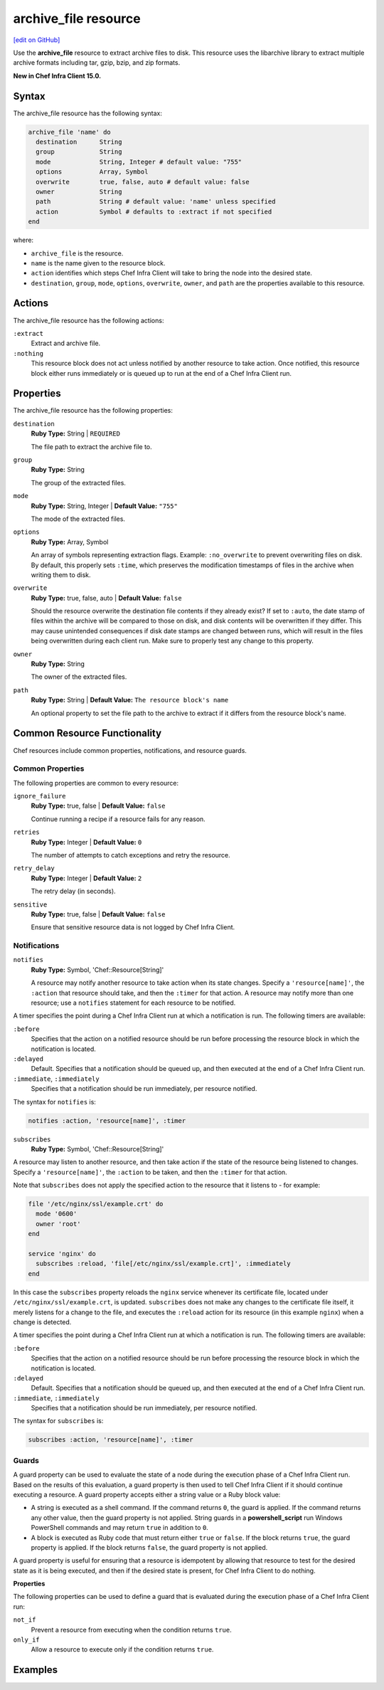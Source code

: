 =====================================================
archive_file resource
=====================================================
`[edit on GitHub] <https://github.com/chef/chef-web-docs/blob/master/chef_master/source/resource_archive_file.rst>`__

Use the **archive_file** resource to extract archive files to disk. This resource uses the libarchive library to extract multiple archive formats including tar, gzip, bzip, and zip formats.

**New in Chef Infra Client 15.0.**

Syntax
=====================================================

The archive_file resource has the following syntax:

.. code-block:: ruby

  archive_file 'name' do
    destination      String
    group            String
    mode             String, Integer # default value: "755"
    options          Array, Symbol
    overwrite        true, false, auto # default value: false
    owner            String
    path             String # default value: 'name' unless specified
    action           Symbol # defaults to :extract if not specified
  end

where:

* ``archive_file`` is the resource.
* ``name`` is the name given to the resource block.
* ``action`` identifies which steps Chef Infra Client will take to bring the node into the desired state.
* ``destination``, ``group``, ``mode``, ``options``, ``overwrite``, ``owner``, and ``path`` are the properties available to this resource.

Actions
=====================================================

The archive_file resource has the following actions:

``:extract``
    Extract and archive file.

``:nothing``
   .. tag resources_common_actions_nothing

   This resource block does not act unless notified by another resource to take action. Once notified, this resource block either runs immediately or is queued up to run at the end of a Chef Infra Client run.

   .. end_tag

Properties
=====================================================

The archive_file resource has the following properties:

``destination``
   **Ruby Type:** String | ``REQUIRED``

   The file path to extract the archive file to.

``group``
   **Ruby Type:** String

   The group of the extracted files.

``mode``
   **Ruby Type:** String, Integer | **Default Value:** ``"755"``

   The mode of the extracted files.

``options``
   **Ruby Type:** Array, Symbol

   An array of symbols representing extraction flags. Example: ``:no_overwrite`` to prevent overwriting files on disk. By default, this properly sets ``:time``, which preserves the modification timestamps of files in the archive when writing them to disk.

``overwrite``
   **Ruby Type:** true, false, auto | **Default Value:** ``false``

   Should the resource overwrite the destination file contents if they already exist? If set to ``:auto``, the date stamp of files within the archive will be compared to those on disk, and disk contents will be overwritten if they differ. This may cause unintended consequences if disk date stamps are changed between runs, which will result in the files being overwritten during each client run. Make sure to properly test any change to this property.

``owner``
   **Ruby Type:** String

   The owner of the extracted files.

``path``
   **Ruby Type:** String | **Default Value:** ``The resource block's name``

   An optional property to set the file path to the archive to extract if it differs from the resource block's name.

Common Resource Functionality
=====================================================

Chef resources include common properties, notifications, and resource guards.

Common Properties
-----------------------------------------------------

.. tag resources_common_properties

The following properties are common to every resource:

``ignore_failure``
  **Ruby Type:** true, false | **Default Value:** ``false``

  Continue running a recipe if a resource fails for any reason.

``retries``
  **Ruby Type:** Integer | **Default Value:** ``0``

  The number of attempts to catch exceptions and retry the resource.

``retry_delay``
  **Ruby Type:** Integer | **Default Value:** ``2``

  The retry delay (in seconds).

``sensitive``
  **Ruby Type:** true, false | **Default Value:** ``false``

  Ensure that sensitive resource data is not logged by Chef Infra Client.

.. end_tag

Notifications
-----------------------------------------------------

``notifies``
  **Ruby Type:** Symbol, 'Chef::Resource[String]'

  .. tag resources_common_notification_notifies

  A resource may notify another resource to take action when its state changes. Specify a ``'resource[name]'``, the ``:action`` that resource should take, and then the ``:timer`` for that action. A resource may notify more than one resource; use a ``notifies`` statement for each resource to be notified.

  .. end_tag

.. tag resources_common_notification_timers

A timer specifies the point during a Chef Infra Client run at which a notification is run. The following timers are available:

``:before``
   Specifies that the action on a notified resource should be run before processing the resource block in which the notification is located.

``:delayed``
   Default. Specifies that a notification should be queued up, and then executed at the end of a Chef Infra Client run.

``:immediate``, ``:immediately``
   Specifies that a notification should be run immediately, per resource notified.

.. end_tag

.. tag resources_common_notification_notifies_syntax

The syntax for ``notifies`` is:

.. code-block:: ruby

  notifies :action, 'resource[name]', :timer

.. end_tag

``subscribes``
  **Ruby Type:** Symbol, 'Chef::Resource[String]'

.. tag resources_common_notification_subscribes

A resource may listen to another resource, and then take action if the state of the resource being listened to changes. Specify a ``'resource[name]'``, the ``:action`` to be taken, and then the ``:timer`` for that action.

Note that ``subscribes`` does not apply the specified action to the resource that it listens to - for example:

.. code-block:: ruby

 file '/etc/nginx/ssl/example.crt' do
   mode '0600'
   owner 'root'
 end

 service 'nginx' do
   subscribes :reload, 'file[/etc/nginx/ssl/example.crt]', :immediately
 end

In this case the ``subscribes`` property reloads the ``nginx`` service whenever its certificate file, located under ``/etc/nginx/ssl/example.crt``, is updated. ``subscribes`` does not make any changes to the certificate file itself, it merely listens for a change to the file, and executes the ``:reload`` action for its resource (in this example ``nginx``) when a change is detected.

.. end_tag

.. tag resources_common_notification_timers

A timer specifies the point during a Chef Infra Client run at which a notification is run. The following timers are available:

``:before``
   Specifies that the action on a notified resource should be run before processing the resource block in which the notification is located.

``:delayed``
   Default. Specifies that a notification should be queued up, and then executed at the end of a Chef Infra Client run.

``:immediate``, ``:immediately``
   Specifies that a notification should be run immediately, per resource notified.

.. end_tag

.. tag resources_common_notification_subscribes_syntax

The syntax for ``subscribes`` is:

.. code-block:: ruby

   subscribes :action, 'resource[name]', :timer

.. end_tag

Guards
-----------------------------------------------------

.. tag resources_common_guards

A guard property can be used to evaluate the state of a node during the execution phase of a Chef Infra Client run. Based on the results of this evaluation, a guard property is then used to tell Chef Infra Client if it should continue executing a resource. A guard property accepts either a string value or a Ruby block value:

* A string is executed as a shell command. If the command returns ``0``, the guard is applied. If the command returns any other value, then the guard property is not applied. String guards in a **powershell_script** run Windows PowerShell commands and may return ``true`` in addition to ``0``.
* A block is executed as Ruby code that must return either ``true`` or ``false``. If the block returns ``true``, the guard property is applied. If the block returns ``false``, the guard property is not applied.

A guard property is useful for ensuring that a resource is idempotent by allowing that resource to test for the desired state as it is being executed, and then if the desired state is present, for Chef Infra Client to do nothing.

.. end_tag

**Properties**

.. tag resources_common_guards_properties

The following properties can be used to define a guard that is evaluated during the execution phase of a Chef Infra Client run:

``not_if``
  Prevent a resource from executing when the condition returns ``true``.

``only_if``
  Allow a resource to execute only if the condition returns ``true``.

.. end_tag

Examples
==========================================
